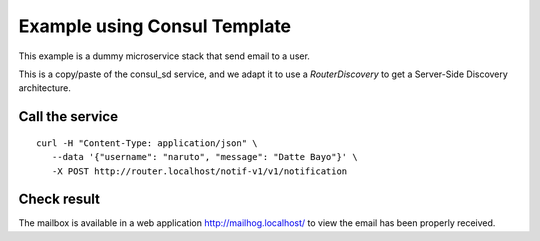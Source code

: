 Example using Consul Template
=============================

This example is a dummy microservice stack that send email to a user.

This is a copy/paste of the consul_sd service, and we adapt it
to use a `RouterDiscovery` to get a Server-Side Discovery
architecture.


Call the service
----------------

::

   curl -H "Content-Type: application/json" \
      --data '{"username": "naruto", "message": "Datte Bayo"}' \
      -X POST http://router.localhost/notif-v1/v1/notification


Check result
------------

The mailbox is available in a web application http://mailhog.localhost/
to view the email has been properly received.
